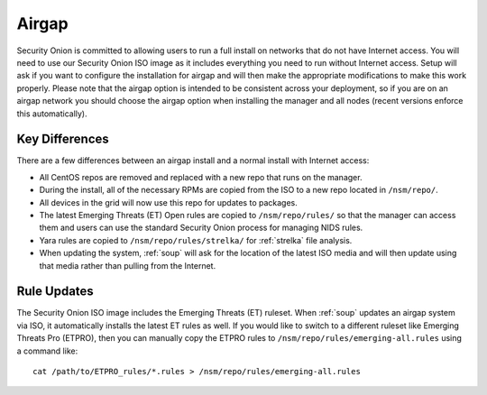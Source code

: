 .. _airgap:

Airgap
======

Security Onion is committed to allowing users to run a full install on networks that do not have Internet access. You will need to use our Security Onion ISO image as it includes everything you need to run without Internet access. Setup will ask if you want to configure the installation for airgap and will then make the appropriate modifications to make this work properly. Please note that the airgap option is intended to be consistent across your deployment, so if you are on an airgap network you should choose the airgap option when installing the manager and all nodes (recent versions enforce this automatically).

Key Differences
---------------

There are a few differences between an airgap install and a normal install with Internet access:

- All CentOS repos are removed and replaced with a new repo that runs on the manager.

- During the install, all of the necessary RPMs are copied from the ISO to a new repo located in ``/nsm/repo/``. 

- All devices in the grid will now use this repo for updates to packages.

- The latest Emerging Threats (ET) Open rules are copied to ``/nsm/repo/rules/`` so that the manager can access them and users can use the standard Security Onion process for managing NIDS rules. 

- Yara rules are copied to ``/nsm/repo/rules/strelka/`` for :ref:`strelka` file analysis.

- When updating the system, :ref:`soup` will ask for the location of the latest ISO media and will then update using that media rather than pulling from the Internet.

Rule Updates
------------

The Security Onion ISO image includes the Emerging Threats (ET) ruleset. When :ref:`soup` updates an airgap system via ISO, it automatically installs the latest ET rules as well. If you would like to switch to a different ruleset like Emerging Threats Pro (ETPRO), then you can manually copy the ETPRO rules to ``/nsm/repo/rules/emerging-all.rules`` using a command like:

::

  cat /path/to/ETPRO_rules/*.rules > /nsm/repo/rules/emerging-all.rules
